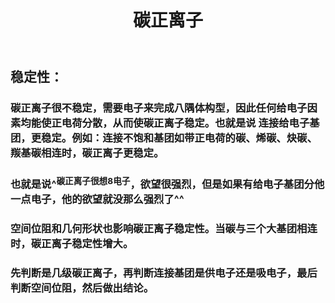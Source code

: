 #+TITLE: 碳正离子

** 稳定性：
*** 碳正离子很不稳定，需要电子来完成八隅体构型，因此任何给电子因素均能使正电荷分散，从而使碳正离子稳定。也就是说 连接给电子基团，更稳定。例如：连接不饱和基团如带正电荷的碳、烯碳、炔碳、羰基碳相连时，碳正离子更稳定。
*** 也就是说^^碳正离子很想8电子，欲望很强烈，但是如果有给电子基团分他一点电子，他的欲望就没那么强烈了^^
*** 空间位阻和几何形状也影响碳正离子稳定性。当碳与三个大基团相连时，碳正离子稳定性增大。
*** 先判断是几级碳正离子，再判断连接基团是供电子还是吸电子，最后判断空间位阻，然后做出结论。
